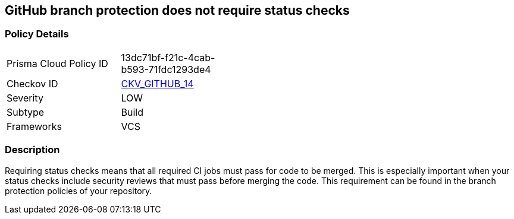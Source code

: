 == GitHub branch protection does not require status checks


=== Policy Details 

[width=45%]
[cols="1,1"]
|=== 
|Prisma Cloud Policy ID 
| 13dc71bf-f21c-4cab-b593-71fdc1293de4

|Checkov ID 
| https://github.com/bridgecrewio/checkov/tree/master/checkov/github/checks/require_status_checks_pr.py[CKV_GITHUB_14]

|Severity
|LOW

|Subtype
|Build

|Frameworks
|VCS

|=== 



=== Description 


Requiring status checks means that all required CI jobs must pass for code to be merged.
This is especially important when your status checks include security reviews that must pass before merging the code.
This requirement can be found in the branch protection policies of your repository.
